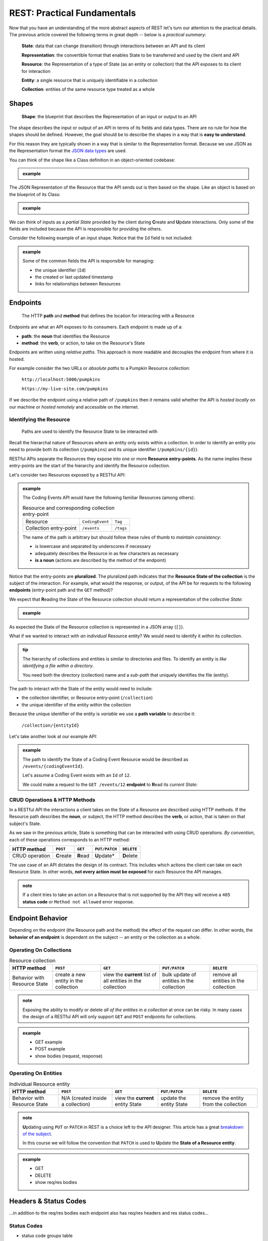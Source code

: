 ============================
REST: Practical Fundamentals
============================

Now that you have an understanding of the more abstract aspects of REST let's turn our attention to the practical details. The previous article covered the following terms in great depth -- below is a *practical summary*:

   **State**: data that can change (transition) through interactions between an API and its client

   **Representation**: the convertible format that enables State to be transferred and used by the client and API

   **Resource**: the Representation of a type of State (as an entity or collection) that the API exposes to its client for interaction

   **Entity**: a single resource that is uniquely identifiable in a collection

   **Collection**: entities of the same resource type treated as a whole

Shapes
======

   **Shape**: the blueprint that describes the Representation of an input or output to an API

The shape describes the input or output of an API in terms of its fields and data types. There are no rule for how the shapes should be defined. However, the goal should be to describe the shapes in a way that is **easy to understand**. 

For this reason they are typically shown in a way that is similar to the Representation format. Because we use JSON as the Representation format the `JSON data types <https://json-schema.org/understanding-json-schema/reference/type.html>`_ are used. 

You can think of the shape like a Class definition in an object-oriented codebase:

.. admonition:: example

   .. sourcecode:: csharp
      :caption: The internal data Model Class (blueprint) of a Coding Event

      public class CodingEvent {
         public long Id { get; set; }
         public string Title { get; set; }
         public string Description { get; set; }
         public DateTime Date { get; set; }
      }

   .. sourcecode:: json
      :caption: The output Resource shape (blueprint) of a Coding Event

      CodingEvent {
         Id: integer
         Title: string
         Description: string
         Date: string (ISO 8601 date format)
      }

The JSON Representation of the Resource that the API sends out is then based on the shape. Like an object is based on the blueprint of its Class:

.. admonition:: example
   
   .. sourcecode:: json
      :caption: sample Coding Event JSON Representation

      {
         "Id": 1,
         "Title": "Halloween Hackathon!",
         "Description": "A gathering of nerdy ghouls to work on GitHub Hacktoberfest contributions",
         "Date": "2020-10-31"
      }

We can think of inputs as a *partial State* provided by the client during **C**\reate and **U**\pdate interactions. Only some of the fields are included because the API is responsible for providing the others.

Consider the following example of an input shape. Notice that the ``Id`` field is not included:

.. admonition:: example

   .. sourcecode:: json
      :caption: The input shape (blueprint) used to Create a Coding Event

      CodingEvent {
         Title: string
         Description: string
         Date: string (ISO 8601 date format)
      }

   Some of the common fields the API is responsible for managing:

   - the unique identifier (``Id``) 
   - the created or last updated timestamp
   - links for relationships between Resources

Endpoints
=========

   The HTTP **path** and **method** that defines the location for interacting with a Resource

Endpoints are what an API exposes to its consumers. Each endpoint is made up of a:

- **path**: the **noun** that identifies the Resource
- **method**: the **verb**, or action, to take on the Resource's State

Endpoints are written using *relative paths*. This approach is more readable and decouples the endpoint from where it is hosted.

.. :: review: CUT STARTING HERE TO END OF SECTION (you cover the idea with the sentence before, and the rest is distracting from the point of verb-noun relationship)

For example consider the two URLs or *absolute paths* to a Pumpkin Resource *collection*:

   ``http://localhost:5000/pumpkins``

   ``https://my-live-site.com/pumpkins``

If we describe the endpoint using a relative path of ``/pumpkins`` then it remains valid whether the API is *hosted locally* on our machine or *hosted remotely* and accessible on the internet.

Identifying the Resource
------------------------

   Paths are used to identify the Resource State to be interacted with

.. :: review: change Resource State to just Resource (you made the point multiple times in the abstract article it's ok if students think of it as just a resource now)

Recall the hierarchal nature of Resources where an entity only exists within a collection. In order to identify an entity you need to provide both its collection (``/pumpkins``) and its unique identifier (``/pumpkins/{id}``).

RESTful APIs separate the Resources they expose into one or more **Resource entry-points**. As the name implies these entry-points are the start of the hierarchy and identify the Resource collection.

Let's consider two Resources exposed by a RESTful API:

.. admonition:: example

   The Coding Events API would have the following familiar Resources (among others):

   .. list-table:: Resource and corresponding collection entry-point

      * - Resource
        - ``CodingEvent``
        - ``Tag``
      * - Collection entry-point
        - ``/events``
        - ``/tags``

   The name of the path is arbitrary but should follow these rules of thumb to *maintain consistency*:

   - is lowercase and separated by underscores if necessary
   - adequately describes the Resource in as few characters as necessary
   - **is a noun** (actions are described by the method of the endpoint)

Notice that the entry-points are **pluralized**. The pluralized path indicates that the **Resource State of the collection** is the subject of the interaction. For example, what would the response, or output, of the API be for requests to the following **endpoints** (entry-point path and the ``GET`` method)?

We expect that **R**\eading the State of the Resource collection should return a representation of the *collective State*: 

.. admonition:: example

   .. sourcecode:: json
      :caption: response from a GET request to ``/events`` entry-point

      [
         CodingEvent { ... },
         ...
      ]
   
   .. sourcecode:: json
      :caption: response from a GET request to ``/tags`` entry-point

      [
         Tag { ... },
         ...
      ]
   
As expected the State of the Resource collection is represented in a JSON array (``[]``).

What if we wanted to interact with *an individual* Resource entity? We would need to identify it *within* its collection.

.. admonition:: tip

   The hierarchy of collections and entities is similar to directories and files. To identify an entity is *like identifying a file within a directory*. 
   
   You need both the directory (collection) name and a *sub-path* that uniquely identifies the file (entity).

The path to interact with the State of the entity would need to include:

- the collection identifier, or Resource entry-point (``/collection``)
- the unique identifier of the entity within the collection

Because the unique identifier of the entity is *variable* we use a **path variable** to describe it:

   ``/collection/{entityId}``

Let's take another look at our example API:

.. admonition:: example

   The path to identify the State of a Coding Event Resource would be described as ``/events/{codingEventId}``.
   
   Let's assume a Coding Event exists with an ``Id`` of ``12``.
   
   We could make a request to the ``GET /events/12`` **endpoint** to **R**\ead its *current State*:

   .. sourcecode:: json
      :caption: response from a GET request to /events/12

      {
         "Id": 12,
         "Title": "Halloween Hackathon!",
         "Description": "A gathering of nerdy ghouls to work on GitHub Hacktoberfest contributions",
         "Date": "2020-10-31"
      }

CRUD Operations & HTTP Methods
------------------------------

In a RESTful API the interactions a client takes on the State of a Resource are described using HTTP methods. If the Resource path describes the **noun**, or subject, the HTTP method describes the **verb**, or action, that is taken on that subject's State. 

As we saw in the previous article, State is something that can be interacted with using CRUD operations. *By convention*, each of these operations corresponds to an HTTP method:

.. list-table::
   :header-rows: 1

   * - HTTP method
     - ``POST``
     - ``GET``
     - ``PUT/PATCH``
     - ``DELETE``
   * - CRUD operation
     - **C**\reate
     - **R**\ead
     - **U**\pdate*
     - **D**\elete

The use case of an API dictates the design of its contract. This includes which actions the client can take on each Resource State. In other words, **not every action must be exposed** for each Resource the API manages.

.. admonition:: note

   If a client tries to take an action on a Resource that is not supported by the API they will receive a ``405`` **status code** or ``Method not allowed`` error response.

Endpoint Behavior
=================

Depending on the endpoint (the Resource path and the method) the effect of the request can differ. In other words, the **behavior of an endpoint** is dependent on the subject -- an entity or the collection as a whole.

Operating On Collections
------------------------

.. list-table:: Resource collection
   :header-rows: 1

   * - HTTP method
     - ``POST``
     - ``GET``
     - ``PUT/PATCH``
     - ``DELETE``
   * - Behavior with Resource State
     - create a new entity in the collection
     - view the **current** list of all entities in the collection
     - bulk update of entities in the collection
     - remove all entities in the collection

.. admonition:: note

   Exposing the ability to modify or delete *all of the entities in a collection* at once can be risky. In many cases the design of a RESTful API will only support ``GET`` and ``POST`` endpoints for collections. 

.. admonition:: example

   - GET example
   - POST example
   - show bodies (request, response)

Operating On Entities
---------------------

.. list-table:: Individual Resource entity
   :header-rows: 1

   * - HTTP method
     - ``POST``
     - ``GET``
     - ``PUT/PATCH``
     - ``DELETE``
   * - Behavior with Resource State
     - N/A (created inside a collection)
     - view the **current** entity State
     - update the entity State
     - remove the entity from the collection

.. admonition:: note

   **U**\pdating using ``PUT`` or ``PATCH`` in REST is a choice left to the API designer. This article has a great `breakdown of the subject <https://restfulapi.net/rest-put-vs-post/>`_.

   In this course we will follow the convention that ``PATCH`` is used to **U**\pdate the **State of a Resource entity**. 

.. admonition:: example

   - GET
   - DELETE
   - show req/res bodies

Headers & Status Codes
======================

...in addition to the req/res bodies each endpoint also has req/res headers and res status codes...

Status Codes
------------

- status code groups table
   - commons

Headers
-------

- common both
- common request
- common response

Learning More
=============

Organizing Relationships
------------------------

Suppose you have two Resources that are related to each other:

.. admonition:: example

   In the Coding Events API the following relationships exist:``Category`` can have **many** ``CodingEvent`` can have many ``Tags``

- example of two collection entry points and sub-collection
- keep brief

list of links

- maturity model
- thesis link 
- resource links
- good examples
   - GitHub
   - stripe